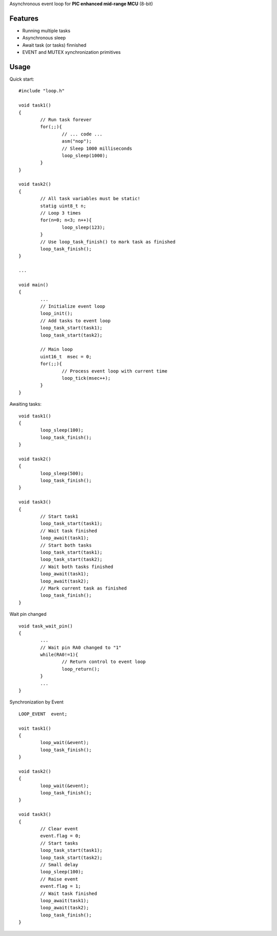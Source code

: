 Asynchronous event loop for **PIC enhanced mid-range MCU** (8-bit)


============
Features
============
- Running multiple tasks
- Asynchronous sleep
- Await task (or tasks) finnished
- EVENT and MUTEX xynchronization primitives

============
Usage
============

.. highlight:: c

Quick start:
::
	#include "loop.h"

	void task1()
	{
		// Run task forever
		for(;;){
			// ... code ...
			asm("nop");
			// Sleep 1000 milliseconds
			loop_sleep(1000);
		}
	}

	void task2()
	{
		// All task variables must be static!
		statig uint8_t n;
		// Loop 3 times
		for(n=0; n<3; n++){
			loop_sleep(123);
		}
		// Use loop_task_finish() to mark task as finished
		loop_task_finish();
	}

	...
	
	void main()
	{
		...
		// Initialize event loop
		loop_init();
		// Add tasks to event loop
		loop_task_start(task1);
		loop_task_start(task2);

		// Main loop
		uint16_t  msec = 0;
		for(;;){
			// Process event loop with current time
			loop_tick(msec++);
		}
	}

Awaiting tasks:
::
	void task1()
	{
		loop_sleep(100);
		loop_task_finish();
	}

	void task2()
	{
		loop_sleep(500);
		loop_task_finish();
	}

	void task3()
	{
		// Start task1
		loop_task_start(task1);
		// Wait task finished
		loop_await(task1);
		// Start both tasks
		loop_task_start(task1);
		loop_task_start(task2);
		// Wait both tasks finished
		loop_await(task1);
		loop_await(task2);
		// Mark current task as finished
		loop_task_finish();
	}

Wait pin changed
::
	void task_wait_pin()
	{
		...
		// Wait pin RA0 changed to "1"
		while(RA0!=1){
			// Return control to event loop
			loop_return();
		}
		...
	}


Synchronization by Event
::
	LOOP_EVENT  event;

	voit task1()
	{
		loop_wait(&event);
		loop_task_finish();
	}

	void task2()
	{
		loop_wait(&event);
		loop_task_finish();
	}

	void task3()
	{
		// Clear event
		event.flag = 0;
		// Start tasks
		loop_task_start(task1);
		loop_task_start(task2);
		// Small delay
		loop_sleep(100);
		// Raise event
		event.flag = 1;
		// Wait task finished
		loop_await(task1);
		loop_await(task2);
		loop_task_finish();
	}
